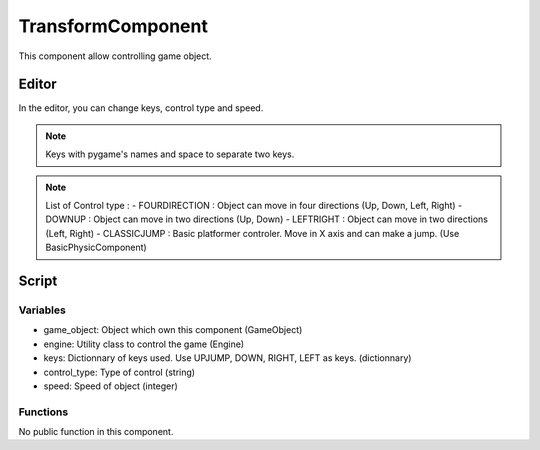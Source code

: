 TransformComponent
==================

This component allow controlling game object.

Editor
------

In the editor, you can change keys, control type and speed.

.. note:: Keys with pygame's names and space to separate two keys.

.. note:: List of Control type :
    - FOURDIRECTION : Object can move in four directions (Up, Down, Left, Right)
    - DOWNUP : Object can move in two directions (Up, Down)
    - LEFTRIGHT : Object can move in two directions (Left, Right)
    - CLASSICJUMP : Basic platformer controler. Move in X axis and can make a jump. (Use BasicPhysicComponent)

Script
------

Variables
^^^^^^^^^

- game_object: Object which own this component (GameObject)
- engine: Utility class to control the game (Engine)
- keys: Dictionnary of keys used. Use UPJUMP, DOWN, RIGHT, LEFT as keys. (dictionnary)
- control_type: Type of control (string)
- speed: Speed of object (integer)

Functions
^^^^^^^^^

No public function in this component.
